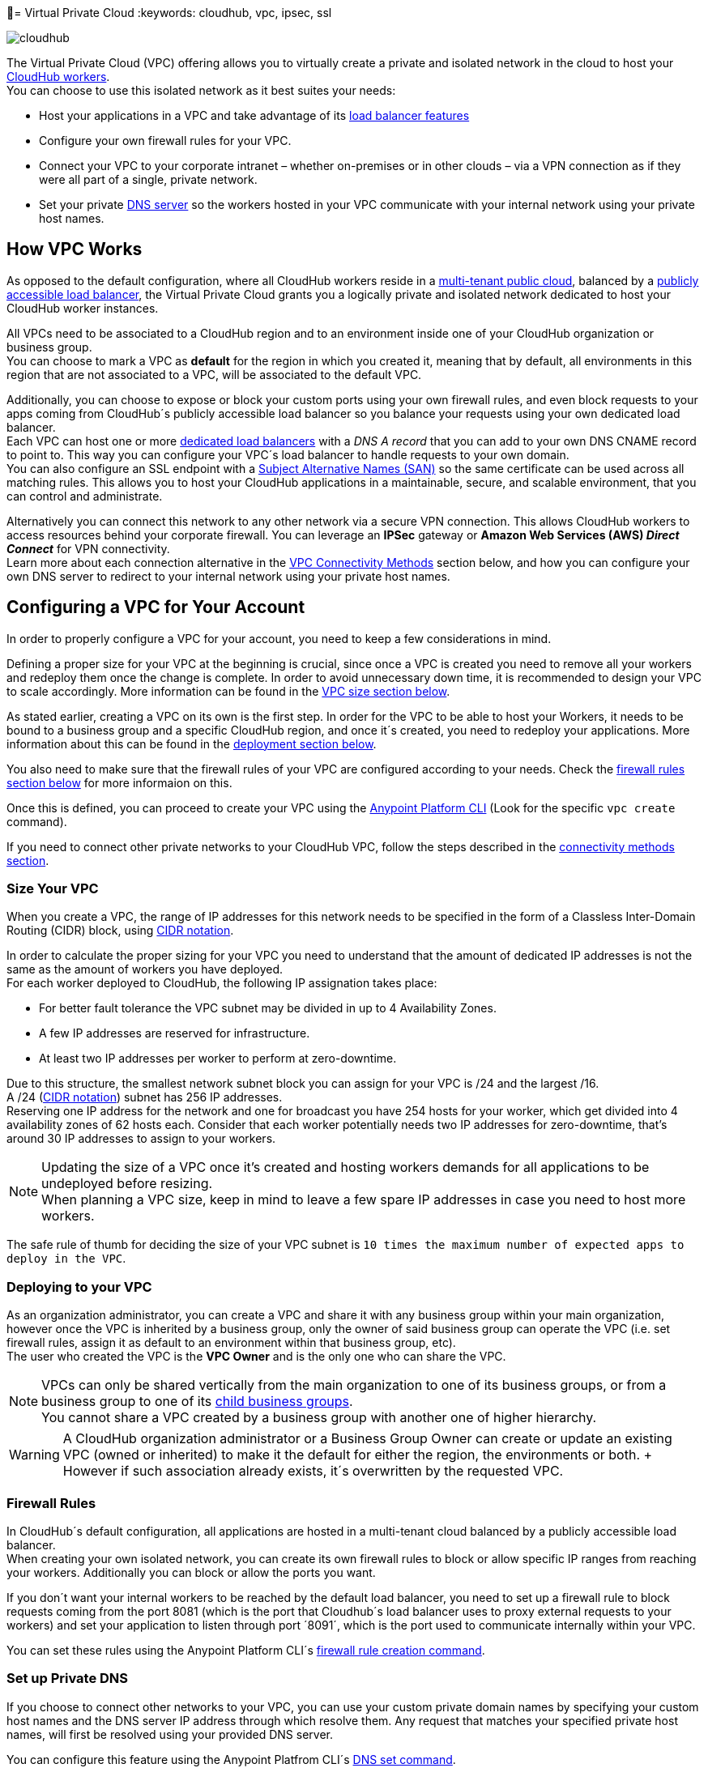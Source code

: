= Virtual Private Cloud
:keywords: cloudhub, vpc, ipsec, ssl


image:cloudhub-logo.png[cloudhub]

The Virtual Private Cloud (VPC) offering allows you to virtually create a private and isolated network in the cloud to host your link:/runtime-manager/cloudhub-architecture#cloudhub-workers[CloudHub workers]. +
You can choose to use this isolated network as it best suites your needs:

* Host your applications in a VPC and take advantage of its link:/runtime-manager/cloudhub-dedicated-load-balancer[load balancer features]
* Configure your own firewall rules for your VPC.
* Connect your VPC to your corporate intranet – whether on-premises or in other clouds – via a VPN connection as if they were all part of a single, private network.
* Set your private <<Set up Private DNS, DNS server>> so the workers hosted in your VPC communicate with your internal network using your private host names.

== How VPC Works

As opposed to the default configuration, where all CloudHub workers reside in a link:/runtime-manager/cloudhub-architecture#global-worker-clouds[multi-tenant public cloud], balanced by a link:/runtime-manager/cloudhub-networking-guide#load-balancing[publicly accessible load balancer], the Virtual Private Cloud grants you a logically private and isolated network dedicated to host your CloudHub worker instances. +

All VPCs need to be associated to a CloudHub region and to an environment inside one of your CloudHub organization or business group. +
You can choose to mark a VPC as *default* for the region in which you created it, meaning that by default, all environments in this region that are not associated to a VPC, will be associated to the default VPC.

Additionally, you can choose to expose or block your custom ports using your own firewall rules, and even block requests to your apps coming from CloudHub´s publicly accessible load balancer so you balance your requests using your own dedicated load balancer. +
Each VPC can host one or more link:/runtime-manager/cloudhub-dedicated-load-balancer[dedicated load balancers] with a _DNS A record_ that you can add to your own DNS CNAME record to point to. This way you can configure your VPC´s load balancer to handle requests to your own domain. +
You can also configure an SSL endpoint with a link:https://en.wikipedia.org/wiki/Subject_Alternative_Name[Subject Alternative Names (SAN)] so the same certificate can be used across all matching rules. This allows you to host your CloudHub applications in a maintainable, secure, and scalable environment, that you can control and administrate.

Alternatively you can connect this network to any other network via a secure VPN connection. This allows CloudHub workers to access resources behind your corporate firewall. You can leverage an *IPSec* gateway or *Amazon Web Services (AWS) _Direct Connect_* for VPN connectivity. +
Learn more about each connection alternative in the <<VPC Connectivity Methods>> section below, and how you can configure your own DNS server to redirect to your internal network using your private host names.

== Configuring a VPC for Your Account

In order to properly configure a VPC for your account, you need to keep a few considerations in mind.

Defining a proper size for your VPC at the beginning is crucial, since once a VPC is created you need to remove all your workers and redeploy them once the change is complete. In order to avoid unnecessary down time, it is recommended to design your VPC to scale accordingly.
More information can be found in the <<Size Your VPC, VPC size section below>>.

As stated earlier, creating a VPC on its own is the first step. In order for the VPC to be able to host your Workers, it needs to be bound to a business group and a specific CloudHub region, and once it´s created, you need to redeploy your applications. More information about this can be found in the <<Deploying to your VPC, deployment section below>>.

You also need to make sure that the firewall rules of your VPC are configured according to your needs. Check the <<Firewall Rules,firewall rules section below>> for more informaion on this.

Once this is defined, you can proceed to create your VPC using the link:/anypoint-platform-for-apis/anypoint-platform-cli[Anypoint Platform CLI] (Look for the specific `vpc create` command).

If you need to connect other private networks to your CloudHub VPC, follow the steps described in the <<VPC Connectivity Methods, connectivity methods section>>.

=== Size Your VPC

When you create a VPC, the range of IP addresses for this network needs to be specified in the form of a Classless Inter-Domain Routing (CIDR) block, using link:https://en.wikipedia.org/wiki/Classless_Inter-Domain_Routing#IPv4_CIDR_blocks[CIDR notation].

In order to calculate the proper sizing for your VPC you need to understand that the amount of dedicated IP addresses is not the same as the amount of workers you have deployed. +
For each worker deployed to CloudHub, the following IP assignation takes place:

* For better fault tolerance the VPC subnet may be divided in up to 4 Availability Zones.
* A few IP addresses are reserved for infrastructure.
* At least two IP addresses per worker to perform at zero-downtime.

Due to this structure, the smallest network subnet block you can assign for your VPC is /24 and the largest /16. +
A /24 (link:https://en.wikipedia.org/wiki/Classless_Inter-Domain_Routing#IPv4_CIDR_blocks[CIDR notation]) subnet has 256 IP addresses. +
Reserving one IP address for the network and one for broadcast you have 254 hosts for your worker, which get divided into 4 availability zones of 62 hosts each. Consider that each worker potentially needs two IP addresses for zero-downtime, that's around 30 IP addresses to assign to your workers.

[NOTE]
--
Updating the size of a VPC once it's created and hosting workers demands for all applications to be undeployed before resizing. +
When planning a VPC size, keep in mind to leave a few spare IP addresses in case you need to host more workers.
--

The safe rule of thumb for deciding the size of your VPC subnet is `10 times the maximum number of expected apps to deploy in the VPC`. +

=== Deploying to your VPC

As an organization administrator, you can create a VPC and share it with any business group within your main organization, however once the VPC is inherited by a business group, only the owner of said business group can operate the VPC (i.e. set firewall rules, assign it as default to an environment within that business group, etc). +
The user who created the VPC is the *VPC Owner* and is the only one who can share the VPC.

[NOTE]
--
VPCs can only be shared vertically from the main organization to one of its business groups, or from a business group to one of its link:/access-management/organization#child-business-groups[child business groups]. +
You cannot share a VPC created by a business group with another one of higher hierarchy.
--

[WARNING]
--
A CloudHub organization administrator or a Business Group Owner can create or update an existing VPC (owned or inherited) to make it the default for either the region, the environments or both. + However if such association already exists, it´s overwritten by the requested VPC.
--


=== Firewall Rules

In CloudHub´s default configuration, all applications are hosted in a multi-tenant cloud balanced by a publicly accessible load balancer. +
When creating your own isolated network, you can create its own firewall rules to block or allow specific IP ranges from reaching your workers. Additionally you can block or allow the ports you want.

If you don´t want your internal workers to be reached by the default load balancer, you need to set up a firewall rule to block requests coming from the port 8081 (which is the port that Cloudhub´s load balancer uses to proxy external requests to your workers) and set your application to listen through port ´8091´, which is the port used to communicate internally within your VPC.

You can set these rules using the Anypoint Platform CLI´s link:/runtime-manager/anypoint-platform-cli#cloudhub-vpc-firewall-rules-add[firewall rule creation command].

=== Set up Private DNS

If you choose to connect other networks to your VPC, you can use your custom private domain names by specifying your custom host names and the DNS server IP address through which resolve them. Any request that matches your specified private host names, will first be resolved using your provided DNS server.

You can configure this feature using the Anypoint Platfrom CLI´s link:/runtime-manager/anypoint-platform-cli#cloudhub-vpc-dns-servers-set[DNS set command].

=== VPC Connectivity Methods

If you need to connect your VPC to your internal network, or to another Cloud network, select the appropriate connectivity method for your use case. Then, contact your MuleSoft account representative to discuss your specific requirements. 
Once you have selected an option, download link:_attachments/VPC-Gateway-Questionnaire-v8.xlsm[the VPC discovery form] (requires at least MS Excel 2007 with macros enabled), then enter data to communicate the necessary details required for your connectivity method. Once they receive your form and answer any remaining questions, the CloudHub support team securely exchanges keys and supplies instructions on how to configure your router(s).

You can connect a Virtual Private Cloud to a datacenter using any of these methods:

. *Public Internet:* Default connectivity to CloudHub VPC.

. *IPsec tunnel with network-to-network configuration:* Connect a network to a CloudHub VPC with an link:http://en.wikipedia.org/wiki/IPsec[IPsec] VPN connection as shown in the diagram below: +
image:CHVPC02.png[CHVPC02]
[NOTE]
IPsec is, in general, the recommended solution for VPC to on-premise connectivity. It provides a standardized, secure way to connect, which integrates well with existing IT infrastructure such as routers/appliances.

. *VPC Peering:* Pair an Amazon VPC directly to a CloudHub VPC. +
If the services you are connecting to are hosted on AWS, then you can choose to peer your CloudHub VPC and your AWS VPC. +
Note that to leverage AWS Direct Connect you must be able to set up the direct connections within AWS.+
The diagram below illustrates connecting a CloudHub VPC and Amazon VPC together directly through VPC peering: +
image:CHVPC05.png[CHVPC05]

. *CloudHub Direct Connect:* If your network connects to your Amazon VPC using link:https://aws.amazon.com/directconnect/[Amazon Direct Connect], you can create a virtual host interface to your CloudHub VPC.

The SLA for configuring VPC is 5 business days after link:_attachments/VPC-Gateway-Questionnaire-v8.xlsm[the VPC discovery form] has been completed and returned, though it may be completed sooner.

== Frequently Asked Questions about CloudHub VPC

*Can I reuse my existing Amazon VPC?*

No, but we can set up your CloudHub VPC to communicate with your existing Amazon VPC.

*How does VPC work with Amazon regions?*

Our VPC solution supports different Amazon regions. During setup, you need to specify which Amazon region you want. If you need support for multiple regions, please submit one copy of the discovery form for each region in which you need support. 

*Can I have multiple VPCs?*

Yes, customers can purchase as many VPCs as required, with a minimum purchase of two.  For more information on VPC pricing, contact your MuleSoft Account Executive.

*Can I have multiple VPCs in a single Amazon region?*

Yes, this is possible, but not included in our standard setup. Contact your account representative to discuss your requirements.

*How do I limit communication with my workers to my VPC channel?*

If you have VPC and you don't want your application exposed via the publicly accessible load balancer at `myapp.cloudhub.io`, you need to use 8091 or 8092 instead of `${http.port}` or `${https.port}`, respectively, when deploying your application.

*How do I communicate with my workers through my VPC without going over the public Internet?*

You can communicate with your Mule worker by using mule-worker-internal-myapp.cloudhub.io as the address in your configuration. This is a DNS A record which includes the IP addresses of all your workers.

== See Also

* For more options that provide scalability, workload distribution, zero message loss, and added reliability to CloudHub applications, see link:/runtime-manager/cloudhub-fabric[CloudHub Fabric].
